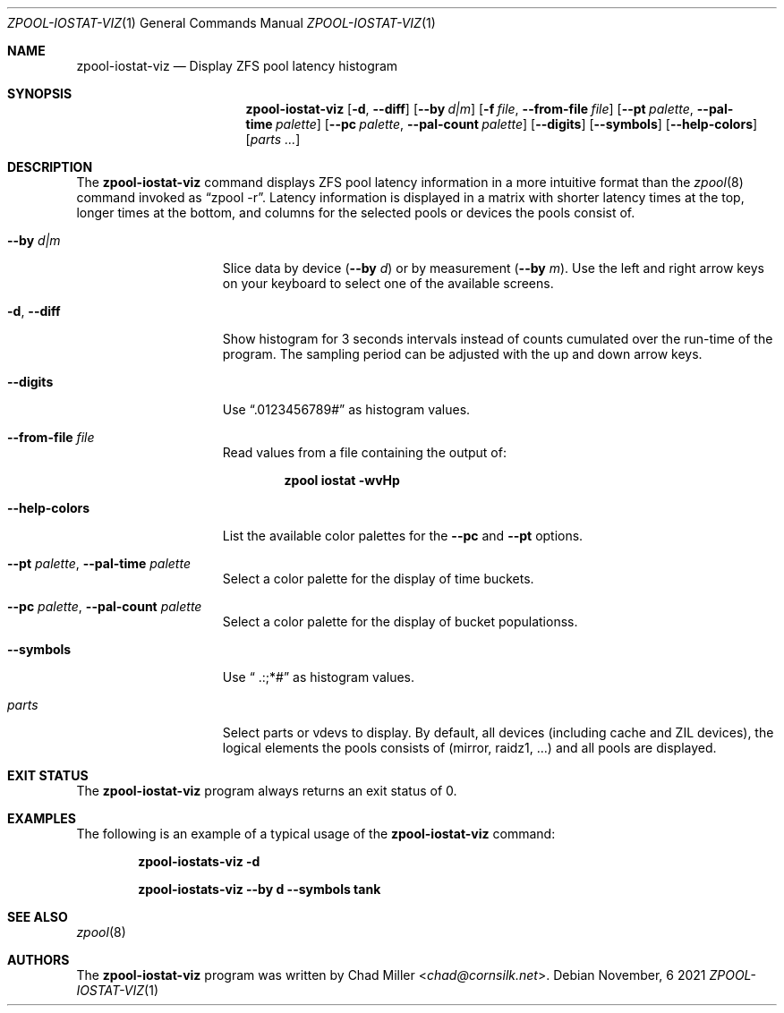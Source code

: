 .\"
.\" SPDX-License-Identifier: BSD-2-Clause-FreeBSD
.\"
.\" Copyright (c) 2021 Stefan Eßer <se@FreeBSD.org>
.\"
.\" Redistribution and use in source and binary forms, with or without
.\" modification, are permitted provided that the following conditions
.\" are met:
.\" 1. Redistributions of source code must retain the above copyright
.\"    notice, this list of conditions and the following disclaimer.
.\" 2. Redistributions in binary form must reproduce the above copyright
.\"    notice, this list of conditions and the following disclaimer in the
.\"    documentation and/or other materials provided with the distribution.
.\"
.\" THIS SOFTWARE IS PROVIDED BY THE AUTHOR AND CONTRIBUTORS ``AS IS'' AND
.\" ANY EXPRESS OR IMPLIED WARRANTIES, INCLUDING, BUT NOT LIMITED TO, THE
.\" IMPLIED WARRANTIES OF MERCHANTABILITY AND FITNESS FOR A PARTICULAR PURPOSE
.\" ARE DISCLAIMED.  IN NO EVENT SHALL THE AUTHOR OR CONTRIBUTORS BE LIABLE
.\" FOR ANY DIRECT, INDIRECT, INCIDENTAL, SPECIAL, EXEMPLARY, OR CONSEQUENTIAL
.\" DAMAGES (INCLUDING, BUT NOT LIMITED TO, PROCUREMENT OF SUBSTITUTE GOODS
.\" OR SERVICES; LOSS OF USE, DATA, OR PROFITS; OR BUSINESS INTERRUPTION)
.\" HOWEVER CAUSED AND ON ANY THEORY OF LIABILITY, WHETHER IN CONTRACT, STRICT
.\" LIABILITY, OR TORT (INCLUDING NEGLIGENCE OR OTHERWISE) ARISING IN ANY WAY
.\" OUT OF THE USE OF THIS SOFTWARE, EVEN IF ADVISED OF THE POSSIBILITY OF
.\" SUCH DAMAGE.
.\"
.Dd November, 6 2021
.Dt ZPOOL-IOSTAT-VIZ 1
.Os
.Sh NAME
.Nm zpool-iostat-viz
.Nd Display ZFS pool latency histogram
.Sh SYNOPSIS
.Nm
.Op Fl d , -diff
.Op Fl -by Ar d|m
.Op Fl f Ar file , Fl -from-file Ar file
.Op Fl -pt Ar palette , Fl -pal-time Ar palette
.Op Fl -pc Ar palette , Fl -pal-count Ar palette
.Op Fl -digits
.Op Fl -symbols
.Op Fl -help-colors
.Op Ar parts ...
.Sh DESCRIPTION
The
.Nm
command displays ZFS pool latency information in a more intuitive format
than the
.Xr zpool 8
command invoked as
.Dq zpool -r .
Latency information is displayed in a matrix with shorter latency times
at the top, longer times at the bottom, and columns for the selected
pools or devices the pools consist of.
.Pp
.Bl -tag -width "--help-colors"
.It Fl -by Ar d|m
Slice data by device
.Pq Fl -by Ar d
or by measurement
.Pq Fl -by Ar m .
Use the left and right arrow keys on your keyboard to select one of the
available screens.
.It Fl d , -diff
Show histogram for 3 seconds intervals instead of counts cumulated
over the run-time of the program.
The sampling period can be adjusted with the up and down arrow keys.
.It Fl -digits
Use
.Dq ".0123456789#"
as histogram values.
.It Fl -from-file Ar file
Read values from a file containing the output of:

.Dl zpool iostat -wvHp
.It Fl -help-colors
List the available color palettes for the
.Fl -pc
and
.Fl -pt
options.
.It Fl -pt Ar palette , Fl -pal-time Ar palette
Select a color palette for the display of time buckets.
.It Fl -pc Ar palette , Fl -pal-count Ar palette
Select a color palette for the display of bucket populationss.
.It Fl -symbols
Use
.Dq " .:;*#"
as histogram values.
.It Ar parts
Select parts or vdevs to display.
By default, all devices
.Pq including cache and ZIL devices ,
the logical elements the pools consists of
.Pq mirror, raidz1, ...
and all pools are displayed.
.El
.Sh EXIT STATUS
The
.Nm
program always returns an exit status of 0.
.Sh EXAMPLES
The following is an example of a typical usage
of the
.Nm
command:
.Pp
.Dl "zpool-iostats-viz -d"
.Pp
.Dl "zpool-iostats-viz --by d --symbols tank"
.Sh SEE ALSO
.Xr zpool 8
.Sh AUTHORS
The
.Nm
program was written by
.An Chad Miller Aq Mt chad@cornsilk.net .
